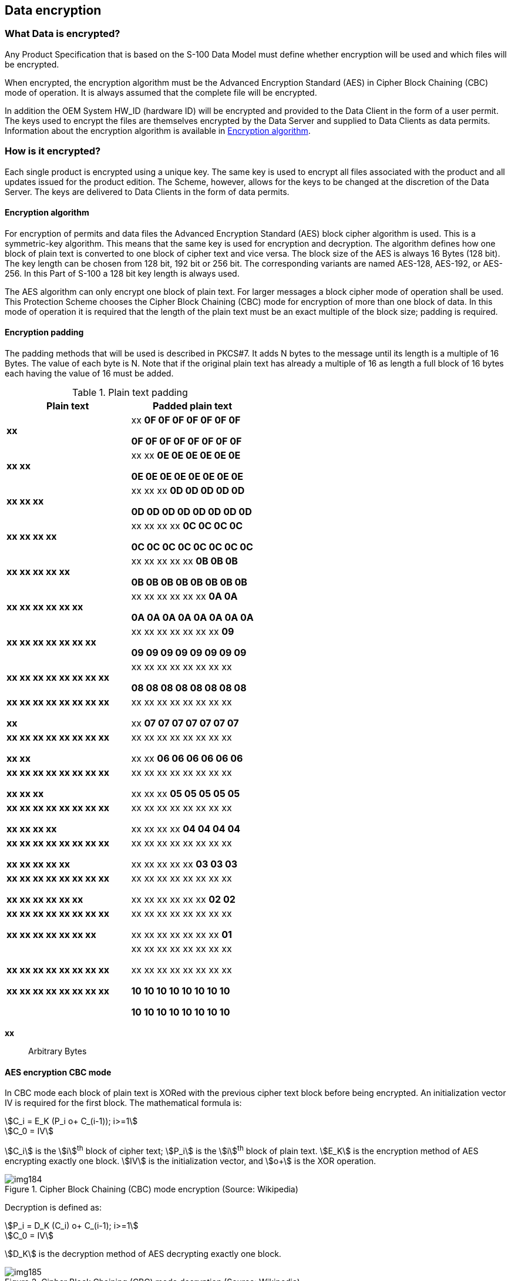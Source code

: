 [[cls-15-6]]
== Data encryption

[[cls-15-6.1]]
=== What Data is encrypted?

Any Product Specification that is based on the S-100 Data Model must define
whether encryption will be used and which files will be encrypted.

When encrypted, the encryption algorithm must be the Advanced Encryption Standard
(AES) in Cipher Block Chaining (CBC) mode of operation. It is always assumed that
the complete file will be encrypted.

In addition the OEM System HW_ID (hardware ID) will be encrypted and provided to
the Data Client in the form of a user permit. The keys used to encrypt the files
are themselves encrypted by the Data Server and supplied to Data Clients as data
permits. Information about the encryption algorithm is available in
<<cls-15-6.2.1>>.

[[cls-15-6.2]]
=== How is it encrypted?

Each single product is encrypted using a unique key. The same key is used to
encrypt all files associated with the product and all updates issued for the
product edition. The Scheme, however, allows for the keys to be changed at the
discretion of the Data Server. The keys are delivered to Data Clients in the form
of data permits.

[[cls-15-6.2.1]]
==== Encryption algorithm

For encryption of permits and data files the Advanced Encryption Standard (AES)
block cipher algorithm is used. This is a symmetric-key algorithm. This means that
the same key is used for encryption and decryption. The algorithm defines how one
block of plain text is converted to one block of cipher text and vice versa. The
block size of the AES is always 16 Bytes (128 bit). The key length can be chosen
from 128 bit, 192 bit or 256 bit. The corresponding variants are named AES-128,
AES-192, or AES-256. In this Part of S-100 a 128 bit key length is always used.

The AES algorithm can only encrypt one block of plain text. For larger messages a
block cipher mode of operation shall be used. This Protection Scheme chooses the
Cipher Block Chaining (CBC) mode for encryption of more than one block of data. In
this mode of operation it is required that the length of the plain text must be an
exact multiple of the block size; padding is required.

[[cls-15-6.2.2]]
==== Encryption padding

The padding methods that will be used is described in PKCS#7. It adds N bytes to
the message until its length is a multiple of 16 Bytes. The value of each byte is
N. Note that if the original plain text has already a multiple of 16 as length a
full block of 16 bytes each having the value of 16 must be added.

[[tab-15-1]]
.Plain text padding
[cols="a,a",options=header]
|===
| Plain text | Padded plain text

| *xx*
| xx **0F 0F 0F 0F 0F 0F 0F**

**0F 0F 0F 0F 0F 0F 0F 0F**

| *xx xx*
| xx xx **0E 0E 0E 0E 0E 0E**

**0E 0E 0E 0E 0E 0E 0E 0E**

| *xx xx xx*
| xx xx xx **0D 0D 0D 0D 0D**

**0D 0D 0D 0D 0D 0D 0D 0D**

| *xx xx xx xx*
| xx xx xx xx **0C 0C 0C 0C**

**0C 0C 0C 0C 0C 0C 0C 0C**

| *xx xx xx xx xx*
| xx xx xx xx xx **0B 0B 0B**

**0B 0B 0B 0B 0B 0B 0B 0B**

| *xx xx xx xx xx xx*
| xx xx xx xx xx xx **0A 0A**

**0A 0A 0A 0A 0A 0A 0A 0A**

| *xx xx xx xx xx xx xx*
| xx xx xx xx xx xx xx **09**

**09 09 09 09 09 09 09 09**

| *xx xx xx xx xx xx xx xx*
| xx xx xx xx xx xx xx xx

**08 08 08 08 08 08 08 08**

| **xx xx xx xx xx xx xx xx**

**xx**
| xx xx xx xx xx xx xx xx

xx *07 07 07 07 07 07 07*

| **xx xx xx xx xx xx xx xx**

**xx xx**
| xx xx xx xx xx xx xx xx

xx xx *06 06 06 06 06 06*

| **xx xx xx xx xx xx xx xx**

**xx xx xx**
| xx xx xx xx xx xx xx xx

xx xx xx *05 05 05 05 05*

| **xx xx xx xx xx xx xx xx**

**xx xx xx xx**
| xx xx xx xx xx xx xx xx

xx xx xx xx *04 04 04 04*

| **xx xx xx xx xx xx xx xx**

**xx xx xx xx xx**
| xx xx xx xx xx xx xx xx

xx xx xx xx xx *03 03 03*

| **xx xx xx xx xx xx xx xx**

**xx xx xx xx xx xx**
| xx xx xx xx xx xx xx xx

xx xx xx xx xx xx *02 02*

| **xx xx xx xx xx xx xx xx**

**xx xx xx xx xx xx xx**
| xx xx xx xx xx xx xx xx

xx xx xx xx xx xx xx *01*

| **xx xx xx xx xx xx xx xx**

**xx xx xx xx xx xx xx xx**
| xx xx xx xx xx xx xx xx

xx xx xx xx xx xx xx xx

**10 10 10 10 10 10 10 10**

**10 10 10 10 10 10 10 10**
|===

[%key]
*xx*:: Arbitrary Bytes

[[cls-15-6.2.3]]
==== AES encryption CBC mode

In CBC mode each block of plain text is XORed with the previous cipher text block
before being encrypted. An initialization vector IV is required for the first
block. The mathematical formula is:

[[eq3a]]
[stem]
++++
C_i = E_K (P_i o+ C_(i-1)); i>=1
++++

[[eq3b]]
[stem]
++++
C_0 = IV
++++

stem:[C_i] is the stem:[i]^th^ block of cipher text; stem:[P_i] is the
stem:[i]^th^ block of plain text. stem:[E_K] is the encryption method of AES
encrypting exactly one block. stem:[IV] is the initialization vector, and
stem:[o+] is the XOR operation.

[[fig-15-2]]
.Cipher Block Chaining (CBC) mode encryption (Source: Wikipedia)
image::img184.png[]

Decryption is defined as:

[[eq4a]]
[stem]
++++
P_i = D_K (C_i) o+ C_(i-1); i>=1
++++

[[eq4b]]
[stem]
++++
C_0 = IV
++++

stem:[D_K] is the decryption method of AES decrypting exactly one block.

[[fig-15-3]]
.Cipher Block Chaining (CBC) mode decryption (Source: Wikipedia)
image::img185.png[]

[[cls-15-6.2.4]]
==== AES CBC mode -- initialization vector

Normally the initialization vector must be transferred from the encryption to the
decryption. However an incorrect IV at the decryption will only corrupt the first
plain text block. This can be easily recognized from the formulas and the
diagrams. Each plain text block depends only on two adjacent cipher text blocks.

This behaviour will be used in the following modification of the CBC mode.

On encryption of data files the plain text will be prepended by a single random
block. Then encryption is done as normal using a random initialization vector.
This vector does not have to be transferred to the decryption at the Data Client.

On decryption an arbitrary initialization vector can be used and after normal CBC
decryption the first plain text block is discarded. The rest is the original plain
text data file.

This procedure does not require the transport of the IV or the use of a predicted
IV. The first option would complicate the process of data transfer and the second
would make it vulnerable to attacks especially if the first blocks of plain text
are commonly known (as <<ISO8211>> Data Descriptive Records).

[[cls-15-6.2.5]]
==== AES examples

The following examples are taken from the FIPS documentation.

Encrypting and decrypting of exactly one block:

Key~128~:: K = {00, 01, 02, 03, 04, 05, 06, 07, 08, 09, 0a, 0b, 0c, 0d, 0e, 0f} +
Plain Text:: P = {00, 11, 22, 33, 44, 55, 66, 77, 88, 99, aa, bb, cc, dd, ee, ff} +
Cipher Text:: C = {69, c4, e0, d8, 6a, 7b, 04, 30, d8, cd, b7, 80, 70, b4, c5, 5a}

Key~192~:: K = {00, 01, 02, 03, 04, 05, 06, 07, 08, 09, 0a, 0b, 0c, 0d, 0e, 0f, 10, 11, 12, 13, 14, 15, 16, 17} +
Plain Text:: P = {00, 11, 22, 33, 44, 55, 66, 77, 88, 99, aa, bb, cc, dd, ee, ff} +
Cipher Text:: C = {dd, a9, 7c, a4, 86, 4c, df, e0, 6e, af, 70, a0, ec, 0d, 71, 91}

Key~256~:: K = {00, 01, 02, 03, 04, 05, 06, 07, 08, 09, 0a, 0b, 0c, 0d, 0e, 0f, 10, 11, 12, 13, 14, 15, 16, 17, 18, 19, 1a, 1b, 1c, 1d, 1e, 1f} +
Plain Text:: P = {00, 11, 22, 33, 44, 55, 66, 77, 88, 99, aa, bb, cc, dd, ee, ff} +
Cipher Text:: C = {8e, a2, b7, ca, 51, 67, 45, bf, ea, fc, 49, 90, 4b, 49, 60, 89}

The following example documents the modified CBC mode:

Key~128~:: K = {12, 34, 56, 78, 9a, bc, de, f0, 12, 34, 56, 78, 9a, bc, de, f0} +
Plain Text:: P = {fe, dc, ba, 98, 76, 54, 32, 10}

Plain Text after prepending a random block:

P' = {48, d2, 4e, 7c, 00, 2f, 67, 4e, 93, 1d, ee, 27, 42, 17, a3, 4c} +
{fe, dc, ba, 98, 76, 54, 32, 10}

Plain Text (padded):

_P"_ = {48, d2, 4e, 7c, 00, 2f, 67, 4e, 93, 1d, ee, 27, 42, 17, a3, 4c} +
{fe, dc, ba, 98, 76, 54, 32, 10, 08, 08, 08, 08, 08, 08, 08, 08}

Initialization vector (random):

IV~E~ = {45, b5, 00, d7, 28, 39, 42, bb, 85, 61, 28, d5, 97, 15, ca, 25}

Cipher Text using CBC Mode:

C = {ba, 45, ee, 06, 02, a6, 29, 35, 7a, e3, 90, 2c, 22, 4d, d9, d5} +
{dd, 3b, 07, 3b, 84, 7f, 4d, 43, 28, 71, 19, 43, 97, d9, a6, 03}

For the decryption an arbitrary initialization vector can be used; for example:

IV~D~ = {00, 00, 00, 00, 00, 00, 00, 00, 00, 00, 00, 00, 00, 00, 00, 00}

Decryption using the CBC will give the following plain text. The bytes added by
the padding are already removed:

P~D~' = {0d, 67, 4e, ab, 28, 16, 25, f5, 16, 7c, c6, f2, d5, 02, 69, 69} +
{fe, dc, ba, 98, 76, 54, 32, 10}

Note that the first block is different from the one in P'.

After discarding the first block the original message is recovered.

P~D~ = {fe, dc, ba, 98, 76, 54, 32, 10} = P
